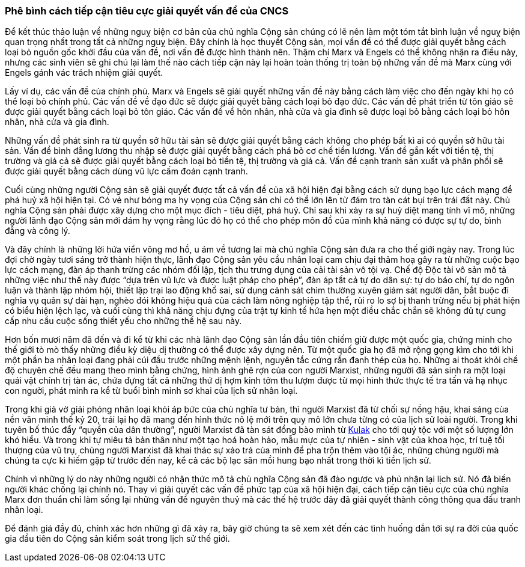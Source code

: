 === Phê bình cách tiếp cận tiêu cực giải quyết vấn đề của CNCS

Để kết thúc thảo luận về những nguỵ biện cơ bản của chủ nghĩa Cộng sản chúng
có lẽ nên làm một tóm tắt bình luận về nguỵ biện quan trọng nhất trong tất cả những
nguỵ biện. Đây chính là học thuyết Cộng sản, mọi vấn đề có thể được giải quyết
bằng cách loại bỏ nguồn gốc khởi đầu của vấn đề, nơi vấn đề được hình thành nên.
Thậm chí Marx và Engels có thể không nhận ra điều này, nhưng các sinh viên sẽ ghi
chú lại làm thế nào cách tiếp cận này lại hoàn toàn thống trị toàn bộ những vấn
đề mà Marx cùng với Engels gánh vác trách nhiệm giải quyết.

Lấy ví dụ, các vấn đề của chính phủ. Marx và Engels sẽ giải quyết những vấn đề
này bằng cách làm việc cho đến ngày khi họ có thể loại bỏ chính phủ.
Các vấn đề về đạo đức sẽ được giải quyết bằng cách loại bỏ đạo đức.
Các vấn đề phát triển từ tôn giáo sẽ được giải quyết bằng cách loại bỏ tôn giáo.
Các vấn đề về hôn nhân, nhà cửa và gia đình sẽ được loại bỏ bằng cách loại bỏ
hôn nhân, nhà cửa và gia đình.

Những vấn đề phát sinh ra từ quyền sở hữu tài sản sẽ được giải quyết bằng cách
không cho phép bất kì ai có quyền sở hữu tài sản. Vấn đề bình đẳng lương thu nhập
sẽ được giải quyết bằng cách phá bỏ cơ chế tiền lương. Vấn đề gắn kết với tiền
tệ, thị trường và giá cả sẽ được giải quyết bằng cách loại bỏ tiền tệ, thị
trường và giá cả. Vấn đề cạnh tranh sản xuất và phân phối sẽ được giải quyết
bằng cách dùng vũ lực cấm đoán cạnh tranh.

Cuối cùng những người Cộng sản sẽ giải quyết được tất cả vấn đề của xã hội hiện
đại bằng cách sử dụng bạo lực cách mạng để phá huỷ xã hội hiện tại. Có vẻ như bóng
ma hy vọng của Cộng sản chỉ có thể lớn lên từ đám tro tàn cát bụi trên trái đất
này. Chủ nghĩa Cộng sản phải được xây dựng cho một mục đích - tiêu diệt, phá huỷ.
Chỉ sau khi xảy ra sự huỷ diệt mang tính vĩ mô, những người lãnh đạo Cộng sản mới
dám hy vọng rằng lúc đó họ có thể cho phép môn đồ của mình khả năng có được
sự tự do, bình đẳng và công lý.

Và đây chính là những lời hứa viển vông mơ hồ, u ám về tương lai mà chủ nghĩa
Cộng sản đưa ra cho thế giới ngày nay. Trong lúc đợi chờ ngày tươi sáng trở thành
hiện thực, lãnh đạo Cộng sản yêu cầu nhân loại cam chịu đại thảm hoạ gây ra
từ những cuộc bạo lực cách mạng, đàn áp thanh trừng các nhóm đối lập, tịch thu trưng
dụng của cải tài sản vô tội vạ. Chế độ Độc tài vô sản mô tả những việc như thế
này được "`dựa trên vũ lực và được luật pháp cho phép`", đàn áp tất cả tự do dân
sự: tự do báo chí, tự do ngôn luận và thành lập nhóm hội, thiết lập trại lao động
khổ sai, sử dụng cảnh sát chìm thường xuyên giám sát người dân, bắt buộc đi nghĩa
vụ quân sự dài hạn, nghèo đói không hiệu quả của cách làm nông nghiệp tập thể,
rủi ro lo sợ bị thanh trừng nếu bị phát hiện có biểu hiện lệch lạc, và cuối cùng
thì khả năng chịu đựng của trật tự kinh tế hứa hẹn một điều chắc chắn sẽ không đủ
tự cung cấp nhu cầu cuộc sống thiết yếu cho những thế hệ sau này.

Hơn bốn mươi năm đã đến và đi kể từ khi các nhà lãnh đạo Cộng sản lần đầu tiên
chiếm giữ được một quốc gia, chứng minh cho thế giới tò mò thấy những điều kỳ
diệu dị thường có thể được xây dựng nên. Từ một quốc gia họ đã mở rộng gọng kìm
cho tới khi một phần ba nhân loại đang phải cúi đầu trước những mệnh lệnh, nguyên
tắc cứng rắn đanh thép của họ. Những ai thoát khỏi chế độ chuyên chế đều mang theo
mình bằng chứng, hình ảnh ghê rợn của con người Marxist, những người đã sản sinh
ra một loại quái vật chính trị tàn ác, chứa đựng tất cả những thứ dị hợm kinh tởm
thu lượm được từ mọi hình thức thực tế tra tấn và hạ nhục con người, phát minh ra
kể từ buổi bình minh sơ khai của lịch sử nhân loại.

Trong khi giả vờ giải phóng nhân loại khỏi áp bức của chủ nghĩa tư bản, thì người
Marxist đã từ chối sự nồng hậu, khai sáng của nền văn minh thế kỷ 20, trái lại họ
đã mang đến hình thức nô lệ mới trên quy mô lớn chưa từng có của lịch sử loài người.
Trong khi tuyên bố thúc đẩy "`quyền của dân thường`", người Marxist
đã tàn sát đồng bào mình từ link:++https://en.wikipedia.org/wiki/Kulak[Kulak] cho
tới quý tộc với một số lượng lớn khó hiểu. Và trong khi tự miêu tả bản thân như
một tạo hoá hoàn hảo, mẫu mực của tự nhiên - sinh vật của khoa học, trí tuệ tối
thượng của vũ trụ, chủng người Marxist đã khai thác sự xảo trá của mình để pha
trộn thêm vào tội ác, những chủng người mà chúng ta cực kì hiếm gặp từ trước đến
nay, kể cả các bộ lạc săn mồi hung bạo nhất trong thời kì tiền lịch sử.

Chính vì những lý do này những người có nhận thức mô tả chủ nghĩa Cộng sản đã đảo
ngược và phủ nhận lại lịch sử. Nó đã biến người khác chống lại chính nó. Thay vì
giải quyết các vấn đề phức tạp của xã hội hiện đại, cách tiếp cận tiêu cực của
chủ nghĩa Marx đơn thuẩn chỉ làm sống lại những vấn đề nguyên thuỷ mà các thế hệ
trước đây đã giải quyết thành công thông qua đấu tranh nhân loại.

Để đánh giá đầy đủ, chính xác hơn những gì đã xảy ra, bây giờ chúng ta sẽ xem xét
đến các tình huống dẫn tới sự ra đời của quốc gia đầu tiên do Cộng sản kiểm soát
trong lịch sử thế giới.
